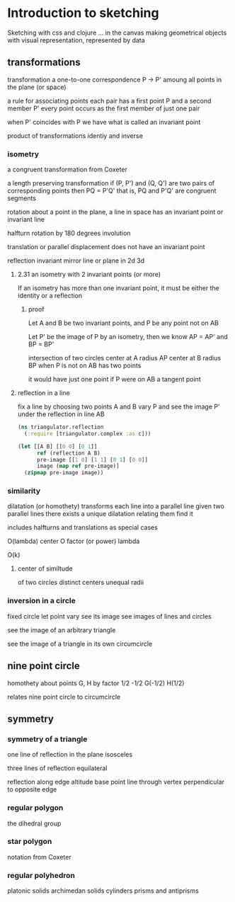 * Introduction to sketching
  Sketching with css and clojure ... in the canvas
  making geometrical objects
  with visual representation,
  represented by data
  
** transformations
   transformation
   a one-to-one correspondence
   P -> P'
   amoung all points in the plane (or space)

   a rule for associating points
   each pair has a first point P and a second member P'
   every point occurs as the first member of just one pair

   when P' coincides with P we have what is called an invariant point

   product of transformations
   identiy and inverse

*** isometry
    a congruent transformation
    from Coxeter
    
    a length preserving transformation
    if (P, P') and (Q, Q') are two pairs of corresponding points then
    PQ = P'Q'
    that is, PQ and P'Q' are congruent segments

    rotation
    about a point in the plane, a line in space
    has an invariant point or invariant line

    halfturn
    rotation by 180 degrees
    involution
   
    translation
    or parallel displacement
    does not have an invariant point

    reflection
    invariant mirror line or plane in 2d 3d
   
**** 2.31 an isometry with 2 invariant points (or more)
     If an isometry has more than one invariant point, it must be
     either the identity or a reflection

***** proof
      Let A and B be two invariant points, and P be any point not on AB

      Let P' be the image of P by an isometry, then we know
      AP = AP' and BP = BP'

      intersection of two circles
      center at A radius AP
      center at B radius BP
      when P is not on AB
      has two points

      it would have just one point if P were on AB
      a tangent point
      
**** reflection in a line
    fix a line by choosing two points A and B
    vary P and see the image P' under
    the reflection in line AB

    #+BEGIN_SRC clojure
      (ns triangulator.reflection
        (:require [triangulator.complex :as c]))
      
      (let [[A B] [[0 0] [0 1]]
            ref (reflection A B)
            pre-image [[1 0] [1 1] [0 1] [0 0]]
            image (map ref pre-image)]
        (zipmap pre-image image))
    #+END_SRC

*** similarity
    dilatation (or homothety)
    transforms each line into a parallel line
    given two parallel lines 
    there exists a unique dilatation relating them
    find it

    includes halfturns and translations as special cases

    O(lambda)
    center O
    factor (or power) lambda 

    O(k)

**** center of similtude
     of two circles
     distinct centers
     unequal radii
     
*** inversion in a circle
    fixed circle
    let point vary
    see its image
    see images of lines and circles

    see the image of an arbitrary triangle

    see the image of a triangle
    in its own circumcircle
    
** nine point circle
   homothety about points G, H by factor 1/2 -1/2
   G(-1/2)
   H(1/2)

   relates nine point circle to circumcircle
   
** symmetry
*** symmetry of a triangle
    one line of reflection in the plane
    isosceles

    three lines of reflection
    equilateral

    reflection along edge
    altitude base point
    line through vertex
    perpendicular to opposite edge

*** regular polygon
    the dihedral group
*** star polygon
    notation from Coxeter
    
*** regular polyhedron
    platonic solids
    archimedan solids
    cylinders prisms and antiprisms
    
